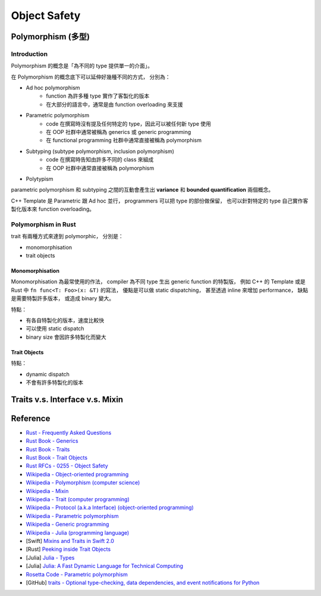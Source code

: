 ========================================
Object Safety
========================================


Polymorphism (多型)
========================================

Introduction
------------------------------

Polymorphism 的概念是「為不同的 type 提供單一的介面」。

在 Polymorphism 的概念底下可以延伸好幾種不同的方式，
分別為：

* Ad hoc polymorphism
    - function 為許多種 type 實作了客製化的版本
    - 在大部分的語言中，通常是由 function overloading 來支援
* Parametric polymorphism
    - code 在撰寫時沒有提及任何特定的 type，因此可以被任何新 type 使用
    - 在 OOP 社群中通常被稱為 generics 或 generic programming
    - 在 functional programming 社群中通常直接被稱為 polymorphism
* Subtyping (subtype polymorphism, inclusion polymorphism)
    - code 在撰寫時告知由許多不同的 class 來組成
    - 在 OOP 社群中通常直接被稱為 polymorphism
* Polytypism


parametric polymorphism 和 subtyping 之間的互動會產生出 **variance** 和 **bounded quantification** 兩個概念。

C++ Template 是 Parametric 跟 Ad hoc 並行，
programmers 可以把 type 的部份做保留，
也可以針對特定的 type 自己實作客製化版本來 function overloading。


Polymorphism in Rust
------------------------------

trait 有兩種方式來達到 polymorphic，
分別是：

* monomorphisation
* trait objects

Monomorphisation
++++++++++++++++++++

Monomorphisation 為最常使用的作法，
compiler 為不同 type 生出 generic function 的特製版，
例如 C++ 的 Template 或是 Rust 中 ``fn func<T: Foo>(x: &T)`` 的寫法，
優點是可以做 static dispatching，
甚至透過 inline 來增加 performance，
缺點是需要特製許多版本，
或造成 binary 變大。

特點：

* 有各自特製化的版本，速度比較快
* 可以使用 static dispatch
* binary size 會因許多特製化而變大

Trait Objects
++++++++++++++++++++

特點：

* dynamic dispatch
* 不會有許多特製化的版本


Traits v.s. Interface v.s. Mixin
========================================


Reference
========================================

* `Rust - Frequently Asked Questions <https://www.rust-lang.org/faq.html>`_

* `Rust Book - Generics <https://doc.rust-lang.org/book/generics.html>`_
* `Rust Book - Traits <https://doc.rust-lang.org/book/traits.html>`_
* `Rust Book - Trait Objects <https://doc.rust-lang.org/book/trait-objects.html>`_

* `Rust RFCs - 0255 - Object Safety <https://github.com/rust-lang/rfcs/blob/master/text/0255-object-safety.md>`_

* `Wikipedia - Object-oriented programming <https://en.wikipedia.org/wiki/Object-oriented_programming>`_
* `Wikipedia - Polymorphism (computer science) <https://en.wikipedia.org/wiki/Polymorphism_%28computer_science%29>`_
* `Wikipedia - Mixin <https://en.wikipedia.org/wiki/Mixin>`_
* `Wikipedia - Trait (computer programming) <https://en.wikipedia.org/wiki/Trait_%28computer_programming%29>`_
* `Wikipedia - Protocol (a.k.a Interface) (object-oriented programming) <https://en.wikipedia.org/wiki/Protocol_%28object-oriented_programming%29>`_
* `Wikipedia - Parametric polymorphism <https://en.wikipedia.org/wiki/Parametric_polymorphism>`_
* `Wikipedia - Generic programming <https://en.wikipedia.org/wiki/Generic_programming>`_
* `Wikipedia - Julia (programming language) <https://en.wikipedia.org/wiki/Julia_%28programming_language%29>`_

* [Swift] `Mixins and Traits in Swift 2.0 <http://matthijshollemans.com/2015/07/22/mixins-and-traits-in-swift-2/>`_
* [Rust] `Peeking inside Trait Objects <http://huonw.github.io/blog/2015/01/peeking-inside-trait-objects/>`_
* [Julia] `Julia - Types <http://docs.julialang.org/en/latest/manual/types/>`_
* [Julia] `Julia: A Fast Dynamic Language for Technical Computing <http://arxiv.org/pdf/1209.5145.pdf>`_

* `Rosetta Code - Parametric polymorphism <http://rosettacode.org/wiki/Parametric_polymorphism>`_

* [GitHub] `traits - Optional type-checking, data dependencies, and event notifications for Python <https://github.com/enthought/traits>`_
